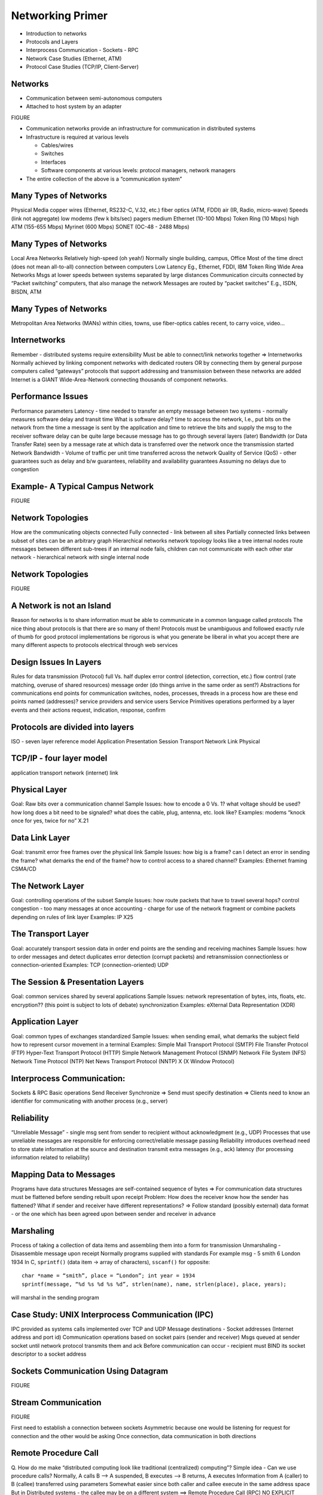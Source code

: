 Networking Primer
=======================

- Introduction to networks
- Protocols and Layers
- Interprocess Communication
  - Sockets
  - RPC

- Network Case Studies (Ethernet, ATM)
- Protocol Case Studies (TCP/IP, Client-Server)

Networks
----------------------------------------------------------------------

- Communication between semi-autonomous computers
- Attached to host system by an adapter

FIGURE

- Communication networks provide an infrastructure for communication in distributed systems
- Infrastructure is required at various levels

  - Cables/wires 
  - Switches
  - Interfaces
  - Software components at various levels: protocol managers, network managers

- The entire collection of the above is a “communication system”

Many Types of Networks
----------------------------------------------------------------------

Physical Media
copper wires (Ethernet, RS232-C, V.32, etc.)
fiber optics (ATM, FDDI)
air (IR, Radio, micro-wave)
Speeds (link not aggregate)
low
modems (few k bits/sec)
pagers
medium
Ethernet (10-100 Mbps)
Token Ring (10 Mbps)
high
ATM (155-655 Mbps)
Myrinet (600 Mbps)
SONET (OC-48 - 2488 Mbps)

Many Types of Networks
----------------------------------------------------------------------

Local Area Networks
Relatively high-speed (oh yeah!)
Normally single building, campus, Office
Most of the time direct (does not mean all-to-all) connection between computers
Low Latency
Eg., Ethernet, FDDI, IBM Token Ring
Wide Area Networks
Msgs at lower speeds between systems separated by large distances
Communication circuits connected by “Packet switching” computers, that also manage the network
Messages are routed by “packet switches”
E.g., ISDN, BISDN, ATM

Many Types of Networks
----------------------------------------------------------------------

Metropolitan Area Networks (MANs)
within cities, towns, use fiber-optics cables
recent, to carry voice, video...

Internetworks
----------------------------------------------------------------------

Remember - distributed systems require extensibility
Must be able to connect/link networks together => Internetworks
Normally achieved by linking component networks with dedicated routers OR
by connecting them by general purpose computers called “gateways”
protocols that support addressing and transmission between these networks are added
Internet is a GIANT Wide-Area-Network connecting thousands of component networks.

Performance Issues
----------------------------------------------------------------------


Performance parameters
Latency - time needed to transfer an empty message between two systems - normally measures software delay and transit time
What is software delay?
time to access the network, I.e., put bits on the network from the time a message is sent by the application and time to retrieve the bits and supply the msg to the receiver
software delay can be quite large because message has to go through several layers (later)
Bandwidth (or Data Transfer Rate) seen by a message
rate at which data is transferred over the network once the transmission started
Network Bandwidth - Volume of traffic per unit time transferred across the network
Quality of Service (QoS) - other guarantees such as delay and b/w guarantees, reliability and availability guarantees
Assuming no delays due to congestion

Example- A Typical Campus Network
----------------------------------------------------------------------

FIGURE

Network Topologies
----------------------------------------------------------------------

How are the communicating objects connected
Fully connected - link between all sites
Partially connected
links between subset of sites
can be an arbitrary graph
Hierarchical networks
network topology looks like a tree
internal nodes route messages between different sub-trees
if an internal node fails, children can not communicate with each other
star network - hierarchical network with single internal node

Network Topologies
----------------------------------------------------------------------

FIGURE

A Network is not an Island
----------------------------------------------------------------------

Reason for networks is to share information
must be able to communicate in a common language
called protocols
The nice thing about protocols is that there are so many of them!
Protocols
must be unambiguous and followed exactly
rule of thumb for good protocol implementations
be rigorous is what you generate
be liberal in what you accept
there are many different aspects to protocols	
electrical through web services

Design Issues In Layers
----------------------------------------------------------------------

Rules for data transmission (Protocol)
full Vs. half duplex
error control (detection, correction, etc.)
flow control (rate matching, overuse of shared resources)
message order (do things arrive in the same order as sent?)
Abstractions for communications
end points for communication
switches, nodes, processes, threads in a process
how are these end points named (addresses)?
service providers and service users
Service Primitives
operations performed by a layer
events and their actions
request, indication, response, confirm

Protocols are divided into layers
----------------------------------------------------------------------

ISO - seven layer reference model
Application
Presentation
Session
Transport 
Network
Link
Physical

TCP/IP - four layer model
----------------------------------------------------------------------

application
transport
network (internet)
link


Physical Layer
----------------------------------------------------------------------

Goal: Raw bits over a communication channel
Sample Issues:
how to encode a 0 Vs. 1?
what voltage should be used?
how long does a bit need to be signaled?
what does the cable, plug, antenna, etc. look like?
Examples:
modems
“knock once for yes, twice for no”
X.21

Data Link Layer
----------------------------------------------------------------------

Goal: transmit error free frames over the physical link
Sample Issues:
how big is a frame?
can I detect an error in sending the frame?
what demarks the end of the frame?
how to control access to a shared channel?
Examples:
Ethernet framing
CSMA/CD

The Network Layer
----------------------------------------------------------------------

Goal: controlling operations of the subset
Sample Issues:
how route packets that have to travel several hops?
control congestion - too many messages at once
accounting - charge for use of the network
fragment or combine packets depending on rules of link layer
Examples:
IP
X25

The Transport Layer
----------------------------------------------------------------------

Goal: accurately transport session data in order
end points are the sending and receiving machines
Sample Issues:
how to order messages and detect duplicates
error detection (corrupt packets) and retransmission
connectionless or connection-oriented
Examples:
TCP (connection-oriented)
UDP

The Session & Presentation Layers
----------------------------------------------------------------------

Goal: common services shared by several applications
Sample Issues:
network representation of bytes, ints, floats, etc.
encryption?? (this point is subject to lots of debate)
synchronization
Examples:
eXternal Data Representation (XDR)

Application Layer
----------------------------------------------------------------------

Goal: common types of exchanges standardized
Sample Issues:
when sending email, what demarks the subject field
how to represent cursor movement in a terminal
Examples:
Simple Mail Transport Protocol (SMTP)
File Transfer Protocol (FTP)
Hyper-Text Transport Protocol (HTTP)
Simple Network Management Protocol (SNMP)
Network File System (NFS)
Network Time Protocol (NTP)
Net News Transport Protocol (NNTP)
X (X Window Protocol)


Interprocess Communication:
----------------------------------------------------------------------

Sockets & RPC
Basic operations
Send
Receiver
Synchronize
=> Send must specify destination
=> Clients need to know an identifier for communicating with another process (e.g., server)

Reliability
----------------------------------------------------------------------

“Unreliable Message” - single msg sent from sender to recipient without acknowledgment  (e.g., UDP)
Processes that use unreliable messages are responsible for enforcing correct/reliable message passing
Reliability introduces overhead
need to store state information at the source and destination
transmit extra messages (e.g., ack)
latency (for processing information related to reliability)

Mapping Data to Messages
----------------------------------------------------------------------

Programs have data structures 
Messages are self-contained sequence of bytes
=> For communication
data structures must be flattened before sending
rebuilt upon receipt
Problem: How does the receiver know how the sender has flattened?
What if sender and receiver have different representations?
=> Follow standard (possibly external) data format - or the one which has been agreed upon between sender and receiver in advance

Marshaling
----------------------------------------------------------------------

Process of taking a collection of data items and assembling them into a form for transmission
Unmarshaling - Disassemble message upon receipt
Normally programs supplied with standards
For example msg -  5 smith 6 London 1934
In C, ``sprintf()`` (data item -> array of characters), ``sscanf()`` for opposite::

    char *name = “smith”, place = “London”; int year = 1934
    sprintf(message, “%d %s %d %s %d”, strlen(name), name, strlen(place), place, years);

will marshal in the sending program

Case Study: UNIX Interprocess Communication (IPC)
----------------------------------------------------------------------

IPC provided as systems calls implemented over TCP and UDP
Message destinations - Socket addresses (Internet address and port id)
Communication operations based on socket pairs (sender and receiver)
Msgs queued at sender socket until network protocol transmits them and ack
Before communication can occur - recipient must BIND its socket descriptor to a socket address 

Sockets Communication Using Datagram
----------------------------------------------------------------------

FIGURE

Stream Communication
----------------------------------------------------------------------

FIGURE

First need to establish a connection between sockets
Asymmetric because one would be listening for request for connection and the other would be asking
Once connection, data communication in both directions 


Remote Procedure Call
----------------------------------------------------------------------

Q. How do me make “distributed computing look like traditional (centralized) computing”?
Simple idea - Can we use procedure calls? Normally,
A calls B --> A suspended, B executes --> B returns, A executes
Information from A (caller) to B (callee) transferred using parameters
Somewhat easier since both caller and callee execute in the same address space
But in Distributed systems - the callee may be on a different system
==> Remote Procedure Call (RPC)
NO EXPLICIT MESSAGE PASSING (which is visible to the programmer)

Remote Procedure Call (RPC)
----------------------------------------------------------------------

Although no message passing (at user level) - parameters must still be passed - results must still be returned!
==> Many issues to be addressed - Look at an example to understand some issues
count = read(fd, buf, nbytes) 
[fd-file pointer (int), buf-array of chars, nbytes-integer)

Observations
----------------------------------------------------------------------

parameters (in C): call-by-reference OR call-by-value
Value parameter (e.g., fd, nbytes) copied onto stack (original value not affected)
Value parameter is just an initialized variable on stack for callee
Reference parameter (array buf) is not copied --> pointer to it is passed (buf’s address)
Original values modified
Many options are language dependent but we will ignore them…
How to deal with these situations?

RPC
----------------------------------------------------------------------

Goal: Make RPC look (as much  as possible) like local procedure call, that is,
call should not be aware of the fact that the callee is on a different machine (or vice versa)
Look at the read call again and various involved components
read routine is extracted from the library by linker and inserted into application object code
call read ---Parameter onto stack--> kernel trap --> operation --POP--> return
programmer does not know all this
in RPC ---> read is remote ==> no way to put parameters on stack (no shared space/memory!)
Solution: In the library keep “client stub” which acts like “read” 
So how does it work?

RPC Mechanisms
----------------------------------------------------------------------

Client-stub packs parameters
Ships them to “server-

RPC Steps
----------------------------------------------------------------------

1. client calls client stub in normal fashion
2. client stub builds msg and traps to kernel
3. kernel sends msg to remote kernel
4. remote kernel gives msg to server stub
5. server stub unpacks parameters and calls server
6. server processes and returns results to stub
7. server stub packs result in msg and traps to kernel
8. remote kernel sends msg to client kernel
9. client kernel gives msg to client stub
10. stub unpacks results and returns to client

Design Issues
----------------------------------------------------------------------

Parameter passing

FIGURE

Binding

FIGURE and TEXT

Reliability/How to handle failures
messages losses
client crash
server crash
Performance and implementation issues
Exception handling
Interface definition
Parameter Passing
Some issues similar to messages passing
Example below- what if clients and servers have different representations (Little endian vs big endian)
Parameter Passing
How to solve the problem?
client and server know parameter type
msg will have n+1 fields
1 - procedure identifier
n - procedure parameters
Binding
Q. How does a client locate the server?
Hardwire?
inflexible
need to recompile all codes affected for any change
Dynamic Binding
formal specification of server

Use of Specification
----------------------------------------------------------------------

Input to the stub generator - produces both client and server stub
client stub linked to client function
server stub linked to server function
Server exports the server interface (initialize())
server sends msg to binder to know it is up (registration)
server gives the binder
name
version number
unique id
handle (system dependent - IP address, Ethernet address..)

Locating the Server
----------------------------------------------------------------------

First call to RPC of function
Client stub sees not bound to server
Client stub sends msg to binder to “import” interface
If server exists, binder gives unique id and handle to client stub
Client stub uses these for communication
Method flexible
can handle multiple servers with same interface
binder can poll servers to see if up or deregister them if down for fault tolerance
can enforce authentication 
Disadvantage
overhead of interface export/import
binder may be a bottleneck in large systems

How to Handle Failures
----------------------------------------------------------------------

Types of possible failures in RPC systems
1. client unable to locate server
2. request message from client to server is lost
3. reply message from server to client is lost
4. server crashes after receiving a request
5. client crashes after sending a request ( ^c!!)
Q. What are the semantics?
Q. How close can we get to the goal of transparency?

Client Cannot Locate Server
----------------------------------------------------------------------


Why?
server may be down
new version of server (using new stubs..) but older client ==> binder cannot match
Solutions
respond with error type “cannot locate server”
+ simple
- not general (what if the error code, e.g. -1, is also a result of computation?)
raise exception
some languages allow calling special procedures for error
- not all languages support this
- destroys transparency

Lost Request Message
----------------------------------------------------------------------

Time Out
Kernel starts timer when request sent
If timer expires, resend message
If message was lost - server cannot tell the difference
If message lost too many times ==> “cannot locate server”

Lost Reply Message
----------------------------------------------------------------------

More difficult to handle
Rely on timer again?
Problem: Client’s kernel doesn't know why no answer!
Must distinguish between 
request/reply got lost?
server slow
Why?
some operations may be repeated without problems (e.g., reading a block from the same position in file--no side effects)
property - “idempotent”

Lost Reply Message
----------------------------------------------------------------------

What if request is not idempotent?
e.g., transferring 500 thousand dollars from your account
do it five times and you are broke!
Sol - Client kernel uses a sequence number (needs to maintain state) for each request
Have a bit in message to distinguish initial vs. retransmissions

Server Crashes
----------------------------------------------------------------------

Depends on when server crashes
After execution
After receiving message but BEFORE execution
Solutions differ

Server Crashes
----------------------------------------------------------------------

But the client cannot tell the difference!
Solutions?
Wait until server reboots (or rebind)
try operation again and keep trying until success
“at least once semantics”
Give up immediately and report failure
“at most once semantics”
Guarantee nothing
- RPC may be tried from 0 - any no
+ easy to implement
But none of the above attractive
What we want is “exactly once semantics”
no way to insure this

Client Crashes
----------------------------------------------------------------------

Client sends a request and crashes
computation active - but no parent active
unwanted computation called “orphan”
Orphan’s can create problems
wasted resources
locked files?
client reboots - does RPC - reply from orphan comes =>confusion!
Solutions (Extermination)
client stub logs (on disk)  request before sending
after reboot check log - kill any orphan
+ simple
- too expensive (each RPC requires disk access!)
what if orphans do RPC => grand orphans => difficult to kill all

Client Crashes 
----------------------------------------------------------------------

Reincarnation
divide time into numbered slots (epoch)
when client reboots, it broadcasts to all machines with new slot
all remote computations killed
if network partitioned, some orphans will remain - but will be detected later
Gentle Reincarnation
locate the owner of the orphan first
if not found, kill computations

Acknowledgments
----------------------------------------------------------------------

How to acknowledge when RPC packets are broken up?

Flow Control
----------------------------------------------------------------------

Network Interface Chips (NICs) can send message fast
But receiving more difficult due to finite buffer
Overrun can occur when
NIC serving one packet
another arrives
No overrun possible in stop-and-wait (assuming single sender)
Sender can insert gaps (assume n buffer capacity)
send n packets
gap
send n packets
Performance
Critical Path

Performance
----------------------------------------------------------------------

FIGURE(s) that need updating.

Where is the time spent? Example firefly workstation
